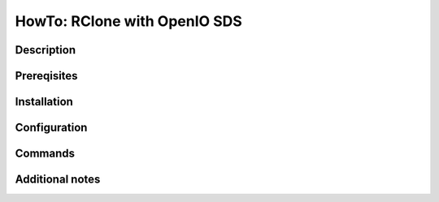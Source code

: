 =============================
HowTo: RClone with OpenIO SDS
=============================

Description
-----------

Prereqisites
------------

Installation
------------

Configuration
-------------

Commands
--------

Additional notes
----------------

